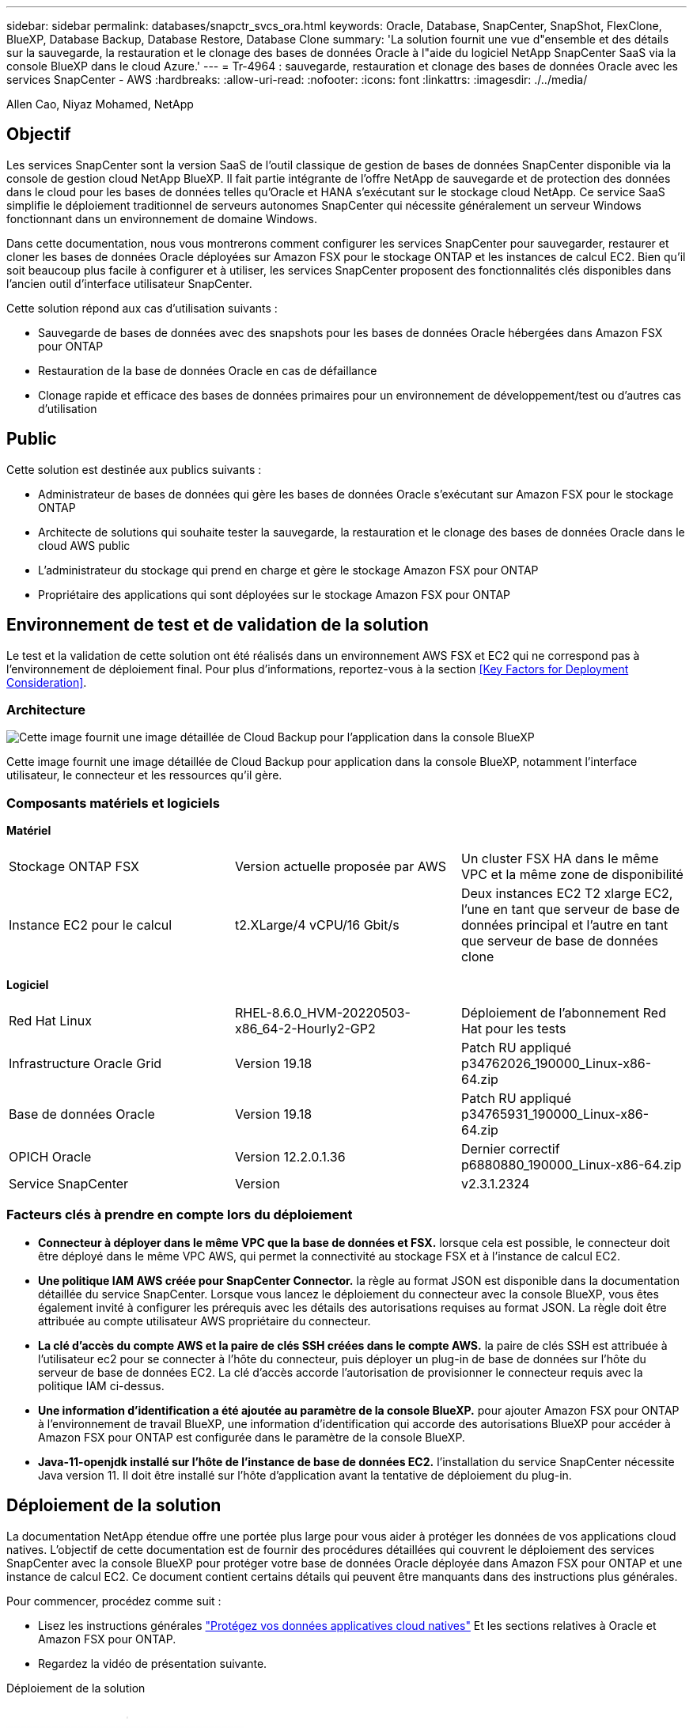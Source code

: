 ---
sidebar: sidebar 
permalink: databases/snapctr_svcs_ora.html 
keywords: Oracle, Database, SnapCenter, SnapShot, FlexClone, BlueXP, Database Backup, Database Restore, Database Clone 
summary: 'La solution fournit une vue d"ensemble et des détails sur la sauvegarde, la restauration et le clonage des bases de données Oracle à l"aide du logiciel NetApp SnapCenter SaaS via la console BlueXP dans le cloud Azure.' 
---
= Tr-4964 : sauvegarde, restauration et clonage des bases de données Oracle avec les services SnapCenter - AWS
:hardbreaks:
:allow-uri-read: 
:nofooter: 
:icons: font
:linkattrs: 
:imagesdir: ./../media/


[role="lead"]
Allen Cao, Niyaz Mohamed, NetApp



== Objectif

Les services SnapCenter sont la version SaaS de l'outil classique de gestion de bases de données SnapCenter disponible via la console de gestion cloud NetApp BlueXP. Il fait partie intégrante de l'offre NetApp de sauvegarde et de protection des données dans le cloud pour les bases de données telles qu'Oracle et HANA s'exécutant sur le stockage cloud NetApp. Ce service SaaS simplifie le déploiement traditionnel de serveurs autonomes SnapCenter qui nécessite généralement un serveur Windows fonctionnant dans un environnement de domaine Windows.

Dans cette documentation, nous vous montrerons comment configurer les services SnapCenter pour sauvegarder, restaurer et cloner les bases de données Oracle déployées sur Amazon FSX pour le stockage ONTAP et les instances de calcul EC2. Bien qu'il soit beaucoup plus facile à configurer et à utiliser, les services SnapCenter proposent des fonctionnalités clés disponibles dans l'ancien outil d'interface utilisateur SnapCenter.

Cette solution répond aux cas d'utilisation suivants :

* Sauvegarde de bases de données avec des snapshots pour les bases de données Oracle hébergées dans Amazon FSX pour ONTAP
* Restauration de la base de données Oracle en cas de défaillance
* Clonage rapide et efficace des bases de données primaires pour un environnement de développement/test ou d'autres cas d'utilisation




== Public

Cette solution est destinée aux publics suivants :

* Administrateur de bases de données qui gère les bases de données Oracle s'exécutant sur Amazon FSX pour le stockage ONTAP
* Architecte de solutions qui souhaite tester la sauvegarde, la restauration et le clonage des bases de données Oracle dans le cloud AWS public
* L'administrateur du stockage qui prend en charge et gère le stockage Amazon FSX pour ONTAP
* Propriétaire des applications qui sont déployées sur le stockage Amazon FSX pour ONTAP




== Environnement de test et de validation de la solution

Le test et la validation de cette solution ont été réalisés dans un environnement AWS FSX et EC2 qui ne correspond pas à l'environnement de déploiement final. Pour plus d'informations, reportez-vous à la section <<Key Factors for Deployment Consideration>>.



=== Architecture

image::snapctr_svcs_architecture.png[Cette image fournit une image détaillée de Cloud Backup pour l'application dans la console BlueXP, notamment l'interface utilisateur, le connecteur et les ressources qu'il gère.]

Cette image fournit une image détaillée de Cloud Backup pour application dans la console BlueXP, notamment l'interface utilisateur, le connecteur et les ressources qu'il gère.



=== Composants matériels et logiciels

*Matériel*

[cols="33%, 33%, 33%"]
|===


| Stockage ONTAP FSX | Version actuelle proposée par AWS | Un cluster FSX HA dans le même VPC et la même zone de disponibilité 


| Instance EC2 pour le calcul | t2.XLarge/4 vCPU/16 Gbit/s | Deux instances EC2 T2 xlarge EC2, l'une en tant que serveur de base de données principal et l'autre en tant que serveur de base de données clone 
|===
*Logiciel*

[cols="33%, 33%, 33%"]
|===


| Red Hat Linux | RHEL-8.6.0_HVM-20220503-x86_64-2-Hourly2-GP2 | Déploiement de l'abonnement Red Hat pour les tests 


| Infrastructure Oracle Grid | Version 19.18 | Patch RU appliqué p34762026_190000_Linux-x86-64.zip 


| Base de données Oracle | Version 19.18 | Patch RU appliqué p34765931_190000_Linux-x86-64.zip 


| OPICH Oracle | Version 12.2.0.1.36 | Dernier correctif p6880880_190000_Linux-x86-64.zip 


| Service SnapCenter | Version | v2.3.1.2324 
|===


=== Facteurs clés à prendre en compte lors du déploiement

* *Connecteur à déployer dans le même VPC que la base de données et FSX.* lorsque cela est possible, le connecteur doit être déployé dans le même VPC AWS, qui permet la connectivité au stockage FSX et à l'instance de calcul EC2.
* *Une politique IAM AWS créée pour SnapCenter Connector.* la règle au format JSON est disponible dans la documentation détaillée du service SnapCenter. Lorsque vous lancez le déploiement du connecteur avec la console BlueXP, vous êtes également invité à configurer les prérequis avec les détails des autorisations requises au format JSON. La règle doit être attribuée au compte utilisateur AWS propriétaire du connecteur.
* *La clé d'accès du compte AWS et la paire de clés SSH créées dans le compte AWS.* la paire de clés SSH est attribuée à l'utilisateur ec2 pour se connecter à l'hôte du connecteur, puis déployer un plug-in de base de données sur l'hôte du serveur de base de données EC2. La clé d'accès accorde l'autorisation de provisionner le connecteur requis avec la politique IAM ci-dessus.
* *Une information d'identification a été ajoutée au paramètre de la console BlueXP.* pour ajouter Amazon FSX pour ONTAP à l'environnement de travail BlueXP, une information d'identification qui accorde des autorisations BlueXP pour accéder à Amazon FSX pour ONTAP est configurée dans le paramètre de la console BlueXP.
* *Java-11-openjdk installé sur l'hôte de l'instance de base de données EC2.* l'installation du service SnapCenter nécessite Java version 11. Il doit être installé sur l'hôte d'application avant la tentative de déploiement du plug-in.




== Déploiement de la solution

La documentation NetApp étendue offre une portée plus large pour vous aider à protéger les données de vos applications cloud natives. L'objectif de cette documentation est de fournir des procédures détaillées qui couvrent le déploiement des services SnapCenter avec la console BlueXP pour protéger votre base de données Oracle déployée dans Amazon FSX pour ONTAP et une instance de calcul EC2. Ce document contient certains détails qui peuvent être manquants dans des instructions plus générales.

Pour commencer, procédez comme suit :

* Lisez les instructions générales link:https://docs.netapp.com/us-en/cloud-manager-backup-restore/concept-protect-cloud-app-data-to-cloud.html#architecture["Protégez vos données applicatives cloud natives"^] Et les sections relatives à Oracle et Amazon FSX pour ONTAP.
* Regardez la vidéo de présentation suivante.


.Déploiement de la solution
video::4b0fd212-7641-46b8-9e55-b01200f9383a[panopto]


=== Conditions préalables au déploiement du service SnapCenter

[%collapsible]
====
Le déploiement nécessite les conditions préalables suivantes.

. Serveur de base de données Oracle primaire sur une instance EC2 avec une base de données Oracle entièrement déployée et en cours d'exécution.
. Cluster Amazon FSX pour ONTAP déployé dans AWS qui héberge les volumes de base de données ci-dessus.
. Serveur de base de données en option sur une instance EC2 qui peut être utilisé pour tester le clonage d'une base de données Oracle sur un autre hôte afin de prendre en charge une charge de travail de développement/test ou tout cas d'utilisation nécessitant un jeu de données complet d'une base de données Oracle de production.
. Si vous avez besoin d'aide pour remplir les conditions préalables ci-dessus pour le déploiement de bases de données Oracle sur Amazon FSX pour ONTAP et l'instance de calcul EC2, reportez-vous à la section link:aws_ora_fsx_ec2_iscsi_asm.html["Déploiement et protection des bases de données Oracle dans AWS FSX/EC2 avec iSCSI/ASM"^] ou livre blanc link:aws_ora_fsx_ec2_deploy_intro.html["Déploiement de bases de données Oracle sur EC2 et FSX : bonnes pratiques"^]


====


=== Intégration de la préparation à BlueXP

[%collapsible]
====
. Utilisez le lien link:https://console.bluexp.netapp.com/["NetApp BlueXP"] Pour vous inscrire à l'accès à la console BlueXP.
. Connectez-vous à votre compte AWS pour créer une politique IAM avec les autorisations appropriées et attribuer la règle au compte AWS qui sera utilisé pour le déploiement du connecteur BlueXP.
+
image:snapctr_svcs_connector_01-policy.png["Capture d'écran montrant cette étape dans l'interface graphique."]

+
La règle doit être configurée avec une chaîne JSON disponible dans la documentation de NetApp. La chaîne JSON peut également être extraite de la page lorsque la mise en service du connecteur est lancée et que vous êtes invité à indiquer les autorisations requises.

. Vous avez également besoin du VPC AWS, du sous-réseau, du groupe de sécurité, d'une clé d'accès au compte utilisateur AWS et des secrets, d'une clé SSH pour l'utilisateur ec2, etc. Prêt pour le provisionnement des connecteurs.


====


=== Déployez un connecteur pour les services SnapCenter

[%collapsible]
====
. Connectez-vous à la console BlueXP. Pour un compte partagé, il est recommandé de créer un espace de travail individuel en cliquant sur *compte* > *gérer le compte* > *espace de travail* pour ajouter un nouvel espace de travail.
+
image:snapctr_svcs_connector_02-wspace.png["Capture d'écran montrant cette étape dans l'interface graphique."]

. Cliquez sur *Ajouter un connecteur* pour lancer le flux de production de provisionnement de connecteur.


image:snapctr_svcs_connector_03-add.png["Capture d'écran montrant cette étape dans l'interface graphique."]

. Choisissez votre fournisseur de cloud (dans ce cas, *Amazon Web Services*).


image:snapctr_svcs_connector_04-aws.png["Capture d'écran montrant cette étape dans l'interface graphique."]

. Ignorez les étapes *permission*, *authentification* et *mise en réseau* si vous les avez déjà configurées dans votre compte AWS. Si ce n'est pas le cas, vous devez les configurer avant de continuer. À partir de là, vous pouvez également récupérer les autorisations pour la règle AWS référencée dans la section précédente.<<Intégration de la préparation à BlueXP>>."


image:snapctr_svcs_connector_05-remind.png["Capture d'écran montrant cette étape dans l'interface graphique."]

. Entrez l'authentification de votre compte AWS avec *Access Key* et *Secret Key*.
+
image:snapctr_svcs_connector_06-auth.png["Capture d'écran montrant cette étape dans l'interface graphique."]

. Nommez l'instance de connecteur et sélectionnez *Créer un rôle* sous *Détails*.


image:snapctr_svcs_connector_07-details.png["Capture d'écran montrant cette étape dans l'interface graphique."]

. Configurez le réseau avec les *VPC*, *Subnet* et SSH *Key pair* appropriés pour l'accès au connecteur.
+
image:snapctr_svcs_connector_08-network.png["Capture d'écran montrant cette étape dans l'interface graphique."]

. Définissez le *Groupe de sécurité* pour le connecteur.
+
image:snapctr_svcs_connector_09-security.png["Capture d'écran montrant cette étape dans l'interface graphique."]

. Passez en revue la page de résumé et cliquez sur *Ajouter* pour lancer la création du connecteur. Le déploiement prend généralement environ 10 minutes. Une fois la configuration terminée, l'instance de connecteur s'affiche dans le tableau de bord AWS EC2.


image:snapctr_svcs_connector_10-review.png["Capture d'écran montrant cette étape dans l'interface graphique."]

====


=== Définissez une référence dans BlueXP pour l'accès aux ressources AWS

[%collapsible]
====
. Tout d'abord, à partir de la console AWS EC2, créez un rôle dans le menu *Identity and Access Management (IAM)* *Roles*, *Create role* pour démarrer le workflow de création de rôles.
+
image:snapctr_svcs_credential_01-aws.png["Capture d'écran montrant cette étape dans l'interface graphique."]

. Sur la page *Select Trusted entity*, choisissez *AWS account*, *autre compte AWS*, puis collez l'ID de compte BlueXP, qui peut être récupéré depuis la console BlueXP.
+
image:snapctr_svcs_credential_02-aws.png["Capture d'écran montrant cette étape dans l'interface graphique."]

. Filtrez les stratégies d'autorisation par fsx et ajoutez *stratégies d'autorisations* au rôle.
+
image:snapctr_svcs_credential_03-aws.png["Capture d'écran montrant cette étape dans l'interface graphique."]

. Dans la page *Role details*, nommez le rôle, ajoutez une description, puis cliquez sur *Create Role*.
+
image:snapctr_svcs_credential_04-aws.png["Capture d'écran montrant cette étape dans l'interface graphique."]

. Retour à la console BlueXP, cliquez sur l'icône de paramètre en haut à droite de la console pour ouvrir la page *informations d'identification du compte*, cliquez sur *Ajouter des informations d'identification* pour démarrer le flux de travail de configuration des informations d'identification.
+
image:snapctr_svcs_credential_05-aws.png["Capture d'écran montrant cette étape dans l'interface graphique."]

. Choisissez l'emplacement des informations d'identification comme - *Amazon Web Services - BlueXP*.
+
image:snapctr_svcs_credential_06-aws.png["Capture d'écran montrant cette étape dans l'interface graphique."]

. Définissez les informations d'identification AWS avec le *rôle ARN* approprié, qui peut être récupéré à partir du rôle IAM AWS créé à l'étape 1 ci-dessus. BlueXP *ID de compte*, utilisé pour créer le rôle IAM AWS à l'étape 1.
+
image:snapctr_svcs_credential_07-aws.png["Capture d'écran montrant cette étape dans l'interface graphique."]

. Revoir et *Ajouter*.
image:snapctr_svcs_credential_08-aws.png["Capture d'écran montrant cette étape dans l'interface graphique."]


====


=== Configuration des services SnapCenter

[%collapsible]
====
Une fois le connecteur déployé et les informations d'identification ajoutées, les services SnapCenter peuvent désormais être configurés avec la procédure suivante :

. Dans *mon environnement de travail*, cliquez sur *Ajouter un environnement de travail* pour découvrir FSX déployé dans AWS.


image:snapctr_svcs_setup_01.png["Capture d'écran montrant cette étape dans l'interface graphique."]

. Choisissez *Amazon Web Services* comme emplacement.


image:snapctr_svcs_setup_02.png["Capture d'écran montrant cette étape dans l'interface graphique."]

. Cliquez sur *découvrir existant* en regard de *Amazon FSX pour ONTAP*.


image:snapctr_svcs_setup_03.png["Capture d'écran montrant cette étape dans l'interface graphique."]

. Sélectionnez le *Nom d'identification* que vous avez créé dans la section précédente pour accorder à BlueXP les autorisations dont il a besoin pour gérer FSX pour ONTAP. Si vous n'avez pas ajouté d'informations d'identification, vous pouvez l'ajouter à partir du menu *Settings* situé dans le coin supérieur droit de la console BlueXP.
+
image:snapctr_svcs_setup_04.png["Capture d'écran montrant cette étape dans l'interface graphique."]

. Choisissez la région AWS dans laquelle Amazon FSX pour ONTAP est déployé, sélectionnez le cluster FSX qui héberge la base de données Oracle et cliquez sur Ajouter.


image:snapctr_svcs_setup_05.png["Capture d'écran montrant cette étape dans l'interface graphique."]

. L'instance Amazon FSX for ONTAP détectée apparaît désormais dans l'environnement de travail.


image:snapctr_svcs_setup_06.png["Capture d'écran montrant cette étape dans l'interface graphique."]

. Vous pouvez vous connecter au cluster FSX à l'aide de vos informations d'identification de compte fsxadmin.


image:snapctr_svcs_setup_07.png["Capture d'écran montrant cette étape dans l'interface graphique."]

. Une fois connecté à Amazon FSX pour ONTAP, vérifiez les informations relatives au stockage de votre base de données (comme les volumes de base de données).


image:snapctr_svcs_setup_08.png["Capture d'écran montrant cette étape dans l'interface graphique."]

. Dans la barre latérale gauche de la console, passez votre souris sur l'icône de protection, puis cliquez sur *protection* > *applications* pour ouvrir la page de lancement applications. Cliquez sur *découvrir les applications*.


image:snapctr_svcs_setup_09.png["Capture d'écran montrant cette étape dans l'interface graphique."]

. Sélectionnez *Cloud Native* comme type de source d'application.


image:snapctr_svcs_setup_10.png["Capture d'écran montrant cette étape dans l'interface graphique."]

. Choisissez *Oracle* comme type d'application.


image:snapctr_svcs_setup_13.png["Capture d'écran montrant cette étape dans l'interface graphique."]

. Renseignez les détails sur l'hôte d'application Oracle AWS EC2. Choisissez *en utilisant SSH* comme *Type d'installation hôte* pour l'installation du plug-in en une étape et la découverte de la base de données. Cliquez ensuite sur *Ajouter une clé privée SSH*.
+
image:snapctr_svcs_setup_14.png["Capture d'écran montrant cette étape dans l'interface graphique."]

. Collez votre clé SSH ec2-user pour l'hôte ec2 de la base de données et cliquez sur *Valider* pour continuer.
+
image:snapctr_svcs_setup_14-1.png["Capture d'écran montrant cette étape dans l'interface graphique."]

. Vous serez invité à indiquer *la validation de l'empreinte digitale* pour continuer.
+
image:snapctr_svcs_setup_14-2.png["Capture d'écran montrant cette étape dans l'interface graphique."]

. Cliquez sur *Suivant* pour installer un plug-in de base de données Oracle et découvrir les bases de données Oracle sur l'hôte EC2. Les bases de données découvertes sont ajoutées à *applications*. La base de données *Etat de protection* s'affiche sous la forme *non protégé* lors de la découverte initiale.
+
image:snapctr_svcs_setup_17.png["Capture d'écran montrant cette étape dans l'interface graphique."]



La configuration initiale des services SnapCenter pour Oracle est terminée. Les trois sections suivantes de ce document décrivent les opérations de sauvegarde, de restauration et de clonage de bases de données Oracle.

====


=== Sauvegarde de la base de données Oracle

[%collapsible]
====
. Cliquez sur les trois points en regard de la base de données *Etat de la protection*, puis cliquez sur *stratégies* pour afficher les stratégies de protection de base de données préchargées par défaut qui peuvent être appliquées pour protéger vos bases de données Oracle.


image:snapctr_svcs_bkup_01.png["Capture d'écran montrant cette étape dans l'interface graphique."]

. Vous pouvez également créer votre propre règle avec une fréquence de sauvegarde personnalisée et une fenêtre de conservation des données de sauvegarde personnalisée.


image:snapctr_svcs_bkup_02.png["Capture d'écran montrant cette étape dans l'interface graphique."]

. Lorsque vous êtes satisfait de la configuration de la stratégie, vous pouvez ensuite attribuer la stratégie de votre choix pour protéger la base de données.


image:snapctr_svcs_bkup_03.png["Capture d'écran montrant cette étape dans l'interface graphique."]

. Choisissez la stratégie à affecter à la base de données.


image:snapctr_svcs_bkup_04.png["Capture d'écran montrant cette étape dans l'interface graphique."]

. Une fois la règle appliquée, l'état de protection de la base de données passe à *protégé* avec une coche verte.


image:snapctr_svcs_bkup_05.png["Capture d'écran montrant cette étape dans l'interface graphique."]

. La sauvegarde de la base de données s'exécute selon un planning prédéfini. Vous pouvez également exécuter une sauvegarde à la demande unique, comme illustré ci-dessous.


image:snapctr_svcs_bkup_06.png["Capture d'écran montrant cette étape dans l'interface graphique."]

. Vous pouvez afficher les détails des sauvegardes de la base de données en cliquant sur *Afficher les détails* dans la liste de menus. Cela inclut le nom de la sauvegarde, le type de sauvegarde, le SCN et la date de sauvegarde. Un jeu de sauvegardes couvre un snapshot pour le volume de données et le volume de journaux. Un snapshot de volume de journaux a lieu juste après un snapshot de volume de base de données. Vous pouvez appliquer un filtre si vous recherchez une sauvegarde particulière dans une longue liste.


image:snapctr_svcs_bkup_07.png["Capture d'écran montrant cette étape dans l'interface graphique."]

====


=== Restauration et récupération de la base de données Oracle

[%collapsible]
====
. Pour une restauration de base de données, choisissez la sauvegarde appropriée, soit par le SCN, soit par le temps de sauvegarde. Cliquez sur les trois points de la sauvegarde des données de la base de données, puis cliquez sur *Restaurer* pour lancer la restauration et la récupération de la base de données.


image:snapctr_svcs_restore_01.png["Capture d'écran montrant cette étape dans l'interface graphique."]

. Choisissez votre paramètre de restauration. Si vous êtes sûr que rien n'a changé dans la structure de base de données physique après la sauvegarde (par exemple, l'ajout d'un fichier de données ou d'un groupe de disques), vous pouvez utiliser l'option *forcer la restauration en place*, qui est généralement plus rapide. Sinon, ne cochez pas cette case.


image:snapctr_svcs_restore_02.png["Capture d'écran montrant cette étape dans l'interface graphique."]

. Vérifiez et démarrez la restauration et la récupération de la base de données.


image:snapctr_svcs_restore_03.png["Capture d'écran montrant cette étape dans l'interface graphique."]

. Dans l'onglet *Job Monitoring*, vous pouvez afficher l'état de la tâche de restauration ainsi que tous les détails pendant son exécution.


image:snapctr_svcs_restore_05.png["Capture d'écran montrant cette étape dans l'interface graphique."]

image:snapctr_svcs_restore_04.png["Capture d'écran montrant cette étape dans l'interface graphique."]

====


=== Clone de la base de données Oracle

[%collapsible]
====
Pour cloner une base de données, lancez le workflow de clonage à partir de la même page de détails de sauvegarde de base de données.

. Sélectionnez la copie de sauvegarde de base de données appropriée, cliquez sur les trois points pour afficher le menu, puis choisissez l'option *Clone*.


image:snapctr_svcs_clone_02.png["Erreur : image graphique manquante"]

. Sélectionnez l'option *Basic* si vous n'avez pas besoin de modifier les paramètres de base de données clonés.


image:snapctr_svcs_clone_03.png["Erreur : image graphique manquante"]

. Vous pouvez également sélectionner *fichier de spécification*, ce qui vous donne la possibilité de télécharger le fichier init actuel, d'apporter des modifications, puis de le télécharger à nouveau dans le travail.


image:snapctr_svcs_clone_03_1.png["Erreur : image graphique manquante"]

. Vérifiez et lancez le travail.


image:snapctr_svcs_clone_04.png["Erreur : image graphique manquante"]

. Surveillez l'état du travail de clonage à partir de l'onglet *Job Monitoring*.


image:snapctr_svcs_clone_07-status.png["Erreur : image graphique manquante"]

. Validez la base de données clonée sur l'hôte d'instance EC2.


image:snapctr_svcs_clone_08-crs.png["Erreur : image graphique manquante"]

image:snapctr_svcs_clone_08-db.png["Erreur : image graphique manquante"]

====


== Informations supplémentaires

Pour en savoir plus sur les informations données dans ce livre blanc, consultez ces documents et/ou sites web :

* Configuration et administration de BlueXP


link:https://docs.netapp.com/us-en/cloud-manager-setup-admin/index.htmll["https://docs.netapp.com/us-en/cloud-manager-setup-admin/index.html"^]

* Documentation Cloud Backup


link:https://docs.netapp.com/us-en/cloud-manager-backup-restore/index.html["https://docs.netapp.com/us-en/cloud-manager-backup-restore/index.html"^]

* Amazon FSX pour NetApp ONTAP


link:https://aws.amazon.com/fsx/netapp-ontap/["https://aws.amazon.com/fsx/netapp-ontap/"^]

* Amazon EC2


link:https://aws.amazon.com/pm/ec2/?trk=36c6da98-7b20-48fa-8225-4784bced9843&sc_channel=ps&s_kwcid=AL!4422!3!467723097970!e!!g!!aws%20ec2&ef_id=Cj0KCQiA54KfBhCKARIsAJzSrdqwQrghn6I71jiWzSeaT9Uh1-vY-VfhJixF-xnv5rWwn2S7RqZOTQ0aAh7eEALw_wcB:G:s&s_kwcid=AL!4422!3!467723097970!e!!g!!aws%20ec2["https://aws.amazon.com/pm/ec2/?trk=36c6da98-7b20-48fa-8225-4784bced9843&sc_channel=ps&s_kwcid=AL!4422!3!467723097970!e!!g!!aws%20ec2&ef_id=Cj0KCQiA54KfBhCKARIsAJzSrdqwQrghn6I71jiWzSeaT9Uh1-vY-VfhJixF-xnv5rWwn2S7RqZOTQ0aAh7eEALw_wcB:G:s&s_kwcid=AL!4422!3!467723097970!e!!g!!aws%20ec2"^]
